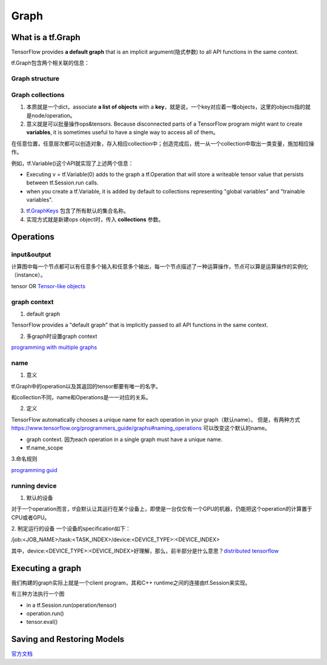Graph
========

What is a tf.Graph
------------------------
TensorFlow provides **a default graph** that is an implicit argument(隐式参数) to all API functions in the same context.

tf.Graph包含两个相关联的信息：

Graph structure
^^^^^^^^^^^^^^^^^

Graph collections
^^^^^^^^^^^^^^^^^^^
1. 本质就是一个dict，associate **a list of objects** with a **key**，就是说，一个key对应着一堆objects，这里的objects指的就是node/operation。 

2. 意义就是可以批量操作ops&tensors. Because disconnected parts of a TensorFlow program might want to create **variables**, it is sometimes useful to have a single way to access all of them。

在任意位置，任意层次都可以创造对象，存入相应collection中；创造完成后，统一从一个collection中取出一类变量，施加相应操作。

例如，tf.Variable()这个API就实现了上述两个信息：

- Executing v = tf.Variable(0) adds to the graph a tf.Operation that will store a writeable tensor value that persists between tf.Session.run calls.

- when you create a tf.Variable, it is added by default to collections representing "global variables" and "trainable variables".

3. `tf.GraphKeys <https://www.tensorflow.org/versions/r0.12/api_docs/python/framework/graph_collections#GraphKeys>`_ 包含了所有默认的集合名称。

4. 实现方式就是新建ops object时，传入 **collections** 参数。

.. _ops:

Operations
------------
input&output
^^^^^^^^^^^^^^^
计算图中每一个节点都可以有任意多个输入和任意多个输出，每一个节点描述了一种运算操作，节点可以算是运算操作的实例化（instance）。

tensor OR `Tensor-like objects <https://www.tensorflow.org/programmers_guide/graphs#tensor-like_objects>`_

graph context
^^^^^^^^^^^^^^^
1. default graph

TensorFlow provides a "default graph" that is implicitly passed to all API functions in the same context.

2. 多graph时设置graph context

`programming with multiple graphs <https://www.tensorflow.org/programmers_guide/graphs#programming_with_multiple_graphs>`_

.. _ops-name:

name 
^^^^^
1. 意义

tf.Graph中的operation以及其返回的tensor都要有唯一的名字。

和collection不同，name和Operations是一一对应的关系。

2. 定义

TensorFlow automatically chooses a unique name for each operation in your graph（默认name）。
但是，有两种方式 `<https://www.tensorflow.org/programmers_guide/graphs#naming_operations>`_ 可以改变这个默认的name。

- graph context. 因为each operation in a single graph must have a unique name. 

- tf.name_scope

.. code-block:: python
  :linenos:

  c_0 = tf.constant(0, name="c")  # => operation named "c"

  # Already-used names will be "uniquified".
  c_1 = tf.constant(2, name="c")  # => operation named "c_1"

  # Name scopes add a prefix to all operations created in the same context.
  with tf.name_scope("outer"):
    c_2 = tf.constant(2, name="c")  # => operation named "outer/c"

  # Name scopes nest like paths in a hierarchical file system.
    with tf.name_scope("inner"):
      c_3 = tf.constant(3, name="c")  # => operation named "outer/inner/c"

3.命名规则

`programming guid <https://www.tensorflow.org/programmers_guide/graphs#naming_operations>`_

running device
^^^^^^^^^^^^^^^^
1. 默认的设备

对于一个operation而言，tf会默认让其运行在某个设备上，即使是一台仅仅有一个GPU的机器，仍能把这个operation的计算置于CPU或者GPU。

2. 制定运行的设备
一个设备的specification如下：

/job:<JOB_NAME>/task:<TASK_INDEX>/device:<DEVICE_TYPE>:<DEVICE_INDEX>

其中，device:<DEVICE_TYPE>:<DEVICE_INDEX>好理解，那么，前半部分是什么意思？`distributed tensorflow <https://www.tensorflow.org/deploy/distributed>`_

Executing a graph
--------------------
我们构建的graph实际上就是一个client program，其和C++ runtime之间的连接由tf.Session来实现。

有三种方法执行一个图

- in a tf.Session.run(operation/tensor)
- operation.run()
- tensor.eval()

Saving and Restoring Models
------------------------------
`官方文档 <https://www.tensorflow.org/programmers_guide/saved_model#overview_of_saving_and_restoring_models>`_


